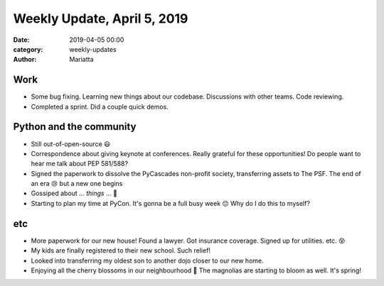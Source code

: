 Weekly Update, April 5, 2019
############################

:date: 2019-04-05 00:00
:category: weekly-updates
:author: Mariatta


Work
----

- Some bug fixing. Learning new things about our codebase. Discussions with other
  teams. Code reviewing.

- Completed a sprint. Did a couple quick demos.

Python and the community
------------------------

- Still out-of-open-source 😃

- Correspondence about giving keynote at conferences. Really grateful for these
  opportunities! Do people want to hear me talk about PEP 581/588?

- Signed the paperwork to dissolve the PyCascades non-profit society, transferring
  assets to The PSF. The end of an era 😢 but a new one begins

- Gossiped about ... *things* ... 🤫

- Starting to plan my time at PyCon. It's gonna be a full busy week 😔 Why do I
  do this to myself?

etc
---

- More paperwork for our new house! Found a lawyer. Got insurance coverage. Signed
  up for utilities. etc. 😵

- My kids are finally registered to their new school. Such relief!

- Looked into transferring my oldest son to another dojo closer to our new home.

- Enjoying all the cherry blossoms in our neighbourhood 🌸 The magnolias are starting
  to bloom as well. It's spring!
